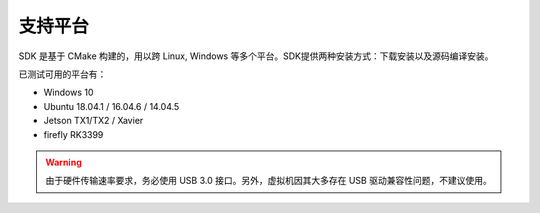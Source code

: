 .. _sdk_support_platforms:

支持平台
==========

SDK 是基于 CMake 构建的，用以跨 Linux, Windows 等多个平台。SDK提供两种安装方式：下载安装以及源码编译安装。

已测试可用的平台有：

* Windows 10
* Ubuntu 18.04.1 / 16.04.6 / 14.04.5
* Jetson TX1/TX2 / Xavier
* firefly RK3399

.. warning::

  由于硬件传输速率要求，务必使用 USB 3.0 接口。另外，虚拟机因其大多存在 USB 驱动兼容性问题，不建议使用。

